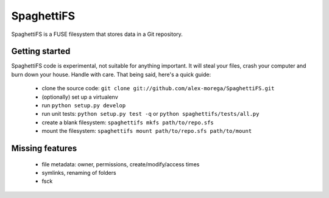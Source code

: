 SpaghettiFS
===========

SpaghettiFS is a FUSE filesystem that stores data in a Git repository.

Getting started
---------------
SpaghettiFS code is experimental, not suitable for anything important. It will
steal your files, crash your computer and burn down your house. Handle with
care. That being said, here's a quick guide:

 - clone the source code: ``git clone
   git://github.com/alex-morega/SpaghettiFS.git``
 - (optionally) set up a virtualenv
 - run ``python setup.py develop``
 - run unit tests: ``python setup.py test -q`` or ``python
   spaghettifs/tests/all.py``
 - create a blank filesystem: ``spaghettifs mkfs path/to/repo.sfs``
 - mount the filesystem: ``spaghettifs mount path/to/repo.sfs path/to/mount``

Missing features
----------------
 - file metadata: owner, permissions, create/modify/access times
 - symlinks, renaming of folders
 - fsck
